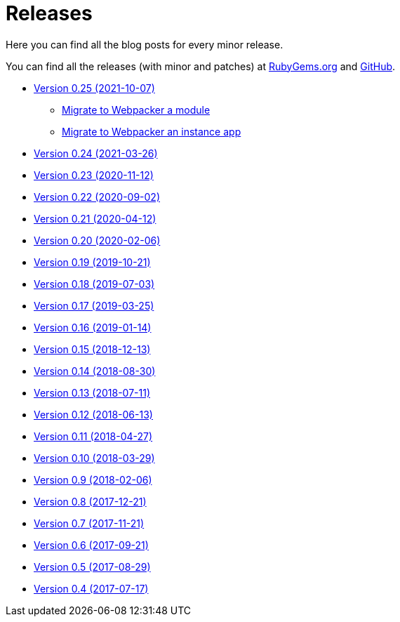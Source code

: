 = Releases

Here you can find all the blog posts for every minor release.

You can find all the releases (with minor and patches) at
https://rubygems.org/gems/decidim/versions[RubyGems.org] and
https://github.com/decidim/decidim/releases[GitHub].

* https://decidim.org/blog/2021-10-07-new-version-0-25-0/[Version 0.25 (2021-10-07)]
** xref:develop:guide_migrate_webpacker_module.adoc[Migrate to Webpacker a module]
** xref:develop:guide_migrate_webpacker_app.adoc[Migrate to Webpacker an instance app]
* https://decidim.org/blog/2021-03-26-new-version-0-24-0/[Version 0.24 (2021-03-26)]
* https://decidim.org/blog/2020-11-12-new-version-0-23-0/[Version 0.23 (2020-11-12)]
* https://decidim.org/blog/2020-09-02-new-version-0-22-0/[Version 0.22 (2020-09-02)]
* https://decidim.org/blog/2020-04-12-new-version-0-21-0/[Version 0.21 (2020-04-12)]
* https://decidim.org/blog/2020-02-06-new-version-0-20-0/[Version 0.20 (2020-02-06)]
* https://decidim.org/blog/2019-10-21-release-0-19-0/[Version 0.19 (2019-10-21)]
* https://decidim.org/blog/2019-07-03-release-0-18-0/[Version 0.18 (2019-07-03)]
* https://decidim.org/blog/2019-03-25-release-0-17-0/[Version 0.17 (2019-03-25)]
* https://decidim.org/blog/2019-01-14-release-0-16-0/[Version 0.16 (2019-01-14)]
* https://decidim.org/blog/2018-12-13-release-0-15-0/[Version 0.15 (2018-12-13)]
* https://decidim.org/blog/2018-08-30-release-0-14-0/[Version 0.14 (2018-08-30)]
* https://decidim.org/blog/2018-07-11-release-0-13-0/[Version 0.13 (2018-07-11)]
* https://decidim.org/blog/2018-06-13-release-0-12-0/[Version 0.12 (2018-06-13)]
* https://decidim.org/blog/2018-04-27-release-0-11-0/[Version 0.11 (2018-04-27)]
* https://decidim.org/blog/2018-03-29-release-0-10-0/[Version 0.10 (2018-03-29)]
* https://decidim.org/blog/2018-02-06-release-0-9-0/[Version 0.9 (2018-02-06)]
* https://decidim.org/blog/2017-12-21-release-0-8-0/[Version 0.8 (2017-12-21)]
* https://decidim.org/blog/2017-11-21-release-0-7-0/[Version 0.7 (2017-11-21)]
* https://decidim.org/blog/2017-09-21-release-0-6-0/[Version 0.6 (2017-09-21)]
* https://decidim.org/blog/2017-08-29-release-0-5-0/[Version 0.5 (2017-08-29)]
* https://decidim.org/blog/2017-07-17-release-0-4-0/[Version 0.4 (2017-07-17)]